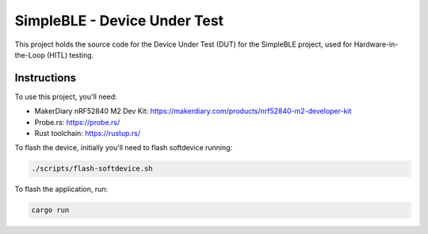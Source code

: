 SimpleBLE - Device Under Test
=============================

This project holds the source code for the Device Under Test (DUT) for the SimpleBLE project,
used for Hardware-in-the-Loop (HITL) testing.

Instructions
------------

To use this project, you'll need:

- MakerDiary nRF52840 M2 Dev Kit: https://makerdiary.com/products/nrf52840-m2-developer-kit
- Probe.rs: https://probe.rs/
- Rust toolchain: https://rustup.rs/

To flash the device, initially you'll need to flash softdevice running:

.. code-block:: bash

    ./scripts/flash-softdevice.sh

To flash the application, run:

.. code-block:: bash

    cargo run
